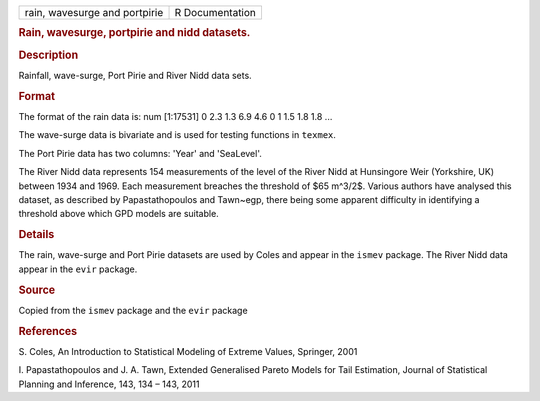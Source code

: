 .. container::

   .. container::

      ============================= ===============
      rain, wavesurge and portpirie R Documentation
      ============================= ===============

      .. rubric:: Rain, wavesurge, portpirie and nidd datasets.
         :name: rain-wavesurge-portpirie-and-nidd-datasets.

      .. rubric:: Description
         :name: description

      Rainfall, wave-surge, Port Pirie and River Nidd data sets.

      .. rubric:: Format
         :name: format

      The format of the rain data is: num [1:17531] 0 2.3 1.3 6.9 4.6 0
      1 1.5 1.8 1.8 ...

      The wave-surge data is bivariate and is used for testing functions
      in ``texmex``.

      The Port Pirie data has two columns: 'Year' and 'SeaLevel'.

      The River Nidd data represents 154 measurements of the level of
      the River Nidd at Hunsingore Weir (Yorkshire, UK) between 1934 and
      1969. Each measurement breaches the threshold of $65 m^3/2$.
      Various authors have analysed this dataset, as described by
      Papastathopoulos and Tawn~egp, there being some apparent
      difficulty in identifying a threshold above which GPD models are
      suitable.

      .. rubric:: Details
         :name: details

      The rain, wave-surge and Port Pirie datasets are used by Coles and
      appear in the ``ismev`` package. The River Nidd data appear in the
      ``evir`` package.

      .. rubric:: Source
         :name: source

      Copied from the ``ismev`` package and the ``evir`` package

      .. rubric:: References
         :name: references

      S. Coles, An Introduction to Statistical Modeling of Extreme
      Values, Springer, 2001

      I. Papastathopoulos and J. A. Tawn, Extended Generalised Pareto
      Models for Tail Estimation, Journal of Statistical Planning and
      Inference, 143, 134 – 143, 2011
